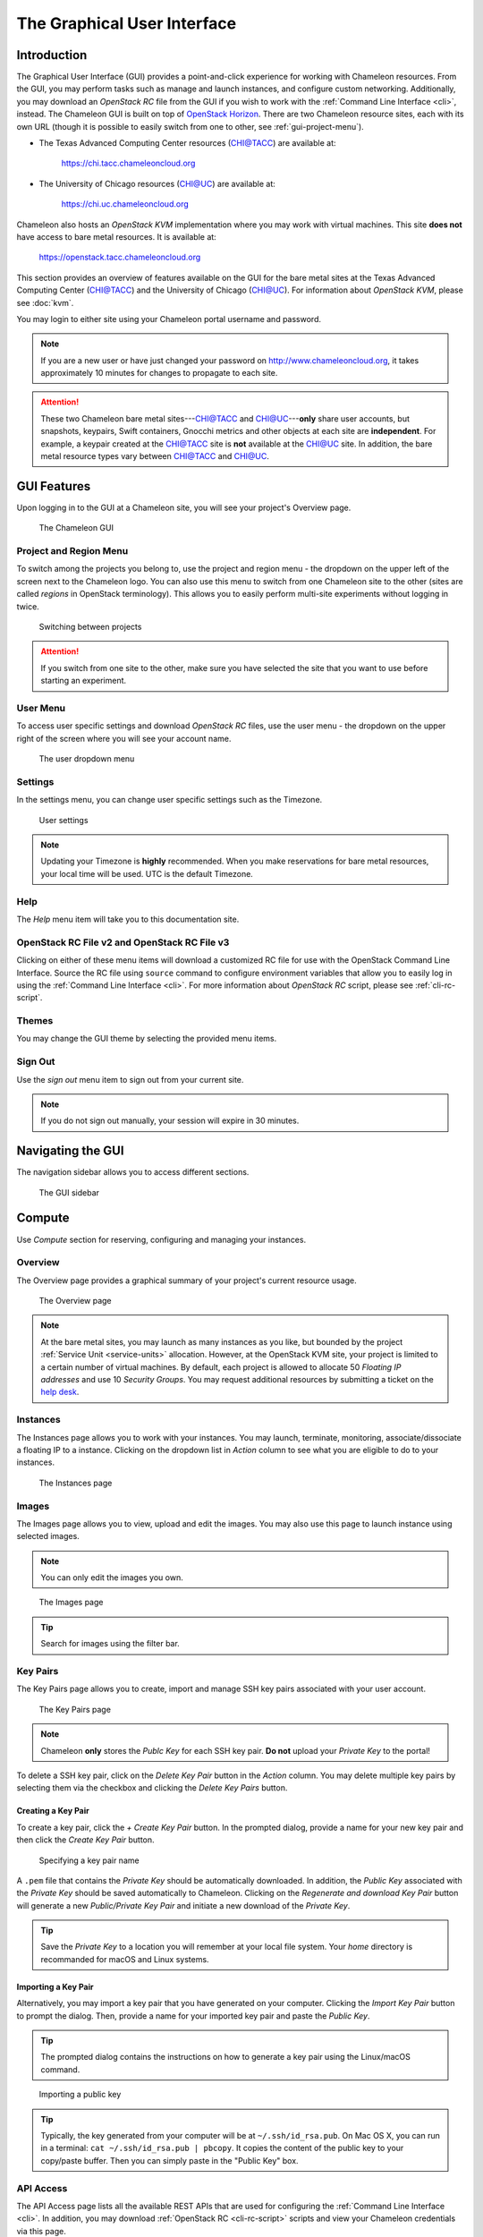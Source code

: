 ==============================
The Graphical User Interface
==============================

__________________________
Introduction
__________________________

The Graphical User Interface (GUI) provides a point-and-click experience for working with Chameleon resources. From the GUI, you may perform tasks such as manage and launch instances, and configure custom networking. Additionally, you may download an *OpenStack RC* file from the GUI if you wish to work with the :ref:`Command Line Interface <cli>`, instead. The Chameleon GUI is built on top of `OpenStack Horizon <https://docs.openstack.org/horizon/latest/>`_. There are two Chameleon resource sites, each with its own URL (though it is possible to easily switch from one to other, see :ref:`gui-project-menu`).

- The Texas Advanced Computing Center resources (CHI@TACC) are available at:

    https://chi.tacc.chameleoncloud.org

- The University of Chicago resources (CHI@UC) are available at:

    https://chi.uc.chameleoncloud.org

Chameleon also hosts an *OpenStack KVM* implementation where you may work with virtual machines. This site **does not** have access to bare metal resources. It is available at:

    https://openstack.tacc.chameleoncloud.org

This section provides an overview of features available on the GUI for the bare metal sites at the Texas Advanced Computing Center (`CHI@TACC <https://chi.tacc.chameleoncloud.org>`_) and the University of Chicago (`CHI@UC <https://chi.uc.chameleoncloud.org>`_). For information about *OpenStack KVM*, please see :doc:`kvm`.

You may login to either site using your Chameleon portal username and password.

.. note:: If you are a new user or have just changed your password on http://www.chameleoncloud.org, it takes approximately 10 minutes for changes to propagate to each site.

.. attention::
    These two Chameleon bare metal sites---`CHI@TACC <https://chi.tacc.chameleoncloud.org>`_ and `CHI@UC <https://chi.uc.chameleoncloud.org>`_---**only** share user accounts, but snapshots, keypairs, Swift containers, Gnocchi metrics and other objects at each site are **independent**. For example, a keypair created at the `CHI@TACC <https://chi.tacc.chameleoncloud.org>`_ site is **not** available at the `CHI@UC <https://chi.uc.chameleoncloud.org>`_ site. In addition, the bare metal resource types vary between `CHI@TACC <https://chi.tacc.chameleoncloud.org>`_ and `CHI@UC <https://chi.uc.chameleoncloud.org>`_.

__________________________
GUI Features
__________________________

Upon logging in to the GUI at a Chameleon site, you will see your project's Overview page.

.. figure:: gui/gui.png
   :alt: The Chameleon GUI

   The Chameleon GUI

.. _gui-project-menu:

Project and Region Menu
__________________________

To switch among the projects you belong to, use the project and region menu - the dropdown on the upper left of the screen next to the Chameleon logo. You can also use this menu to switch from one Chameleon site to the other (sites are called *regions* in OpenStack terminology). This allows you to easily perform multi-site experiments without logging in twice.

.. figure:: gui/project_dropdown.png
   :alt: Switching between projects

   Switching between projects

.. _gui-user-menu:

.. Attention::
   If you switch from one site to the other, make sure you have selected the site that you want to use before starting an experiment.

User Menu
__________________________

To access user specific settings and download *OpenStack RC* files, use the user menu - the dropdown on the upper right of the screen where you will see your account name.

.. figure:: gui/user_dropdown.png
   :alt: The user dropdown menu

   The user dropdown menu

.. _gui-settings:

Settings
________

In the settings menu, you can change user specific settings such as the Timezone.

.. figure:: gui/user_settings.png
   :alt: User settings

   User settings

.. Note::
   Updating your Timezone is **highly** recommended. When you make reservations for bare metal resources, your local time will be used. UTC is the default Timezone. 


Help
____

The *Help* menu item will take you to this documentation site.


OpenStack RC File v2 and OpenStack RC File v3
_____________________________________________

Clicking on either of these menu items will download a customized RC file for use with the OpenStack Command Line Interface. Source the RC file using ``source`` command to configure environment variables that allow you to easily log in using the :ref:`Command Line Interface <cli>`. For more information about *OpenStack RC* script, please see :ref:`cli-rc-script`.


Themes
______

You may change the GUI theme by selecting the provided menu items.


Sign Out
________

Use the *sign out* menu item to sign out from your current site. 

.. note::
    If you do not sign out manually, your session will expire in 30 minutes.


_________________________
Navigating the GUI
_________________________

The navigation sidebar allows you to access different sections.

.. figure:: gui/sidebar.png
   :alt: The GUI sidebar

   The GUI sidebar

.. _gui-compute:

__________________________
Compute
__________________________

Use *Compute* section for reserving, configuring and managing your instances. 


Overview
________

The Overview page provides a graphical summary of your project's current resource usage. 

.. figure:: gui/overview.png
   :alt: The Overview page

   The Overview page

.. note::
	At the bare metal sites, you may launch as many instances as you like, but bounded by the project :ref:`Service Unit <service-units>` allocation. However, at the OpenStack KVM site, your project is limited to a certain number of virtual machines. By default, each project is allowed to allocate 50 *Floating IP addresses* and use 10 *Security Groups*. You may request additional resources by submitting a ticket on the `help desk <https://www.chameleoncloud.org/user/help/>`_.

.. _gui-compute-instances:

Instances
_________

The Instances page allows you to work with your instances. You may launch, terminate, monitoring, associate/dissociate a floating IP to a instance. Clicking on the dropdown list in *Action* column to see what you are eligible to do to your instances.

.. figure:: gui/instances.png
   :alt: The Instances page

   The Instances page

Images
______

The Images page allows you to view, upload and edit the images. You may also use this page to launch instance using selected images.

.. note:: You can only edit the images you own.

.. figure:: gui/images.png
   :alt: The Images page

   The Images page
   
.. tip:: Search for images using the filter bar.

.. _gui-key-pairs:

Key Pairs
_________

The Key Pairs page allows you to create, import and manage SSH key pairs associated with your user account.

.. figure:: gui/key_pairs.png
   :alt: The Key Pairs page

   The Key Pairs page

.. note:: Chameleon **only** stores the *Publc Key* for each SSH key pair. **Do not** upload your *Private Key* to the portal!

To delete a SSH key pair, click on the *Delete Key Pair* button in the *Action* column. You may delete multiple key pairs by selecting them via the checkbox and clicking the *Delete Key Pairs* button.

Creating a Key Pair
===================

To create a key pair, click the *+ Create Key Pair* button. In the prompted dialog, provide a name for your new key pair and then click the *Create Key Pair* button.

.. figure:: gui/create_key_pair_name.png
   :alt: Specifying a key pair name

   Specifying a key pair name

A ``.pem`` file that contains the *Private Key* should be automatically downloaded. In addition, the *Public Key* associated with the *Private Key* should be saved automatically to Chameleon. Clicking on the *Regenerate and download Key Pair* button will generate a new *Public/Private Key Pair* and initiate a new download of the *Private Key*.

.. tip:: Save the *Private Key* to a location you will remember at your local file system. Your *home* directory is recommanded for macOS and Linux systems.

.. _importing-key-pair:

Importing a Key Pair
====================

Alternatively, you may import a key pair that you have generated on your computer. Clicking the *Import Key Pair* button to prompt the dialog. Then, provide a name for your imported key pair and paste the *Public Key*.

.. tip:: The prompted dialog contains the instructions on how to generate a key pair using the Linux/macOS command.

.. figure:: gui/import_key_pair.png
   :alt: Importing a public key

   Importing a public key
   
.. tip::
   Typically, the key generated from your computer will be at ``~/.ssh/id_rsa.pub``. On Mac OS X, you can run in a terminal: ``cat ~/.ssh/id_rsa.pub | pbcopy``. It copies the content of the public key to your copy/paste buffer. Then you can simply paste in the "Public Key" box.

.. _gui-api-access:

API Access
__________

The API Access page lists all the available REST APIs that are used for configuring the :ref:`Command Line Interface <cli>`. In addition, you may download :ref:`OpenStack RC <cli-rc-script>` scripts and view your Chameleon credentials via this page.

.. figure:: gui/api_access.png
   :alt: The API Access page

   The API Access page

__________
Network
__________

The Network section allows you to work with virtual network resources, such as configuring routers and virtual networks. For more information, please see :doc:`networks`.

Network Topology
________________

The Network Topology page displays your current virtual network topology in either the *Topology* or *Graph* formats. You may also use this section to directly launch instances, create networks or create routers.

.. figure:: gui/network_topology.png
   :alt: The Network Topology page

   The Network Topology page

Networks
________

The Networks page lists all the Virtual Networks of the selected project. You may use this section to create, delete and modify Virtual Networks. Clicking on the dropdown list (if shown) in *Action* column to see what you are eligible to do to your virtual networks.

.. figure:: gui/networks.png
   :alt: The Networks page

   The Networks page

Routers
_______

Same as the Networks page, the Routers page allows you to work on the Routers of the selected project. 

.. figure:: gui/routers.png
   :alt: The Routers page

   The Routers page


Security Groups
_______________

Use the Security Groups page to create, delete, and modify the Security Groups of the selected project.

.. figure:: gui/security_groups.png
   :alt: The Security Groups page

   The Security Groups page

.. attention:: Chameleon bare metal sites - `CHI@TACC <https://chi.tacc.chameleoncloud.org>`_ and `CHI@UC <https://chi.uc.chameleoncloud.org>`_ - **do not** support security groups (i.e. all ports are open to the public).


Floating IPs
____________

The Floating IPs page allows you to work with the Floating IP addresses allocated for the selected project, including associating with instances and releasing back to the pool. Clicking on the dropdown list (if shown) in *Action* column to see what you are eligible to do to your Floating IPs.

.. figure:: gui/floating_ips.png
   :alt: The Floating IPs page

   The Floating IPs page

Releasing Floating IP Addresses
===============================

.. important:: The Chameleon Floating IP address pool is a shared and finite resource. **Please be responsible and release the Floating IP addresses that are not used, so other Chameleon users and projects can use them!**

To release a single Floating IP address,  click on the dropdown in the *Actions* column and select *Release Floating IP* . You may also release multiple addresses by selecting them via checkboxes and clicking
the *Release Floating IPs* button.

.. figure:: gui/releasing.png
   :alt: Releasing a Floating IP address

   Releasing a Floating IP address

_____________
Orchestration
_____________

The Orchestration section allows you to work with the :ref:`Chameleon's Complex Appliances <complex>`.


Stacks
______

A deployed complex appliance is referred to as a “stack” – just as a deployed single appliance is typically referred to as an “instance”. The Stacks page allows you to launch, rebuild, or terminate stacks.

.. figure:: gui/stacks.png
   :alt: The Stacks page

   The Stacks page
   
.. tip:: After launching a stack, all the instances launched with the stack can be viewed at :ref:`Compute - Instances <gui-compute-instances>` section as well. 

.. note:: When you terminate a stack, all instances launched with the stack will be terminated.

Resource Types
______________

The Resource Types page lists the currently available Orchestration Resource Types of Chameleon. You may click on the resource types to get details. The Orchestration Resource Types are used when writing *OpenStack Heat Orchestration Template*. For more information about *OpenStack Heat*, please see `the OpenStack Heat documentation <https://docs.openstack.org/heat/latest/>`_.

.. figure:: gui/resource_types.png
   :alt: The Resource Types page

   The Resource Types page

Template Versions
_________________

The Template Versions are also used when writing *OpenStack Heat Orchestration Template*. Clicking on the version to get supported features of the specific version.

.. figure:: gui/template_versions.png
   :alt: The Template Versions page

   The Template Versions page

____________
Object Store
____________

The *Containers* section under *Object Store* gives an easy access to your Chameleon object/blob store. You may create, delete, upload objects to or remove objects from containers via this page. For more information about Chameleon Object Store, please see :doc:`swift`.

.. figure:: gui/containers.png
   :alt: The Containers page

   The Containers page
   
.. note:: Currently, **only** `CHI@TACC <https://chi.tacc.chameleoncloud.org>`_ maintains *Object Store*.

____________
Reservations
____________

The Reservations section allows you to manage your leases of the selected project, including creating and deleting leases. For more information, see :doc:`reservations`.

.. figure:: gui/leases.png
   :alt: The Leases page

   The Leases page

.. tip:: Check *Lease Calendar*, so you can schedule your experiments efficiently. 

___________
Identity
___________

The Project section under Identity allows you to check what projects you belong to. You can set your default project by clicking the *Set as Active Project* button in the *Actions* column.

.. figure:: gui/projects.png
   :alt: The Projets page

   The Projects page
